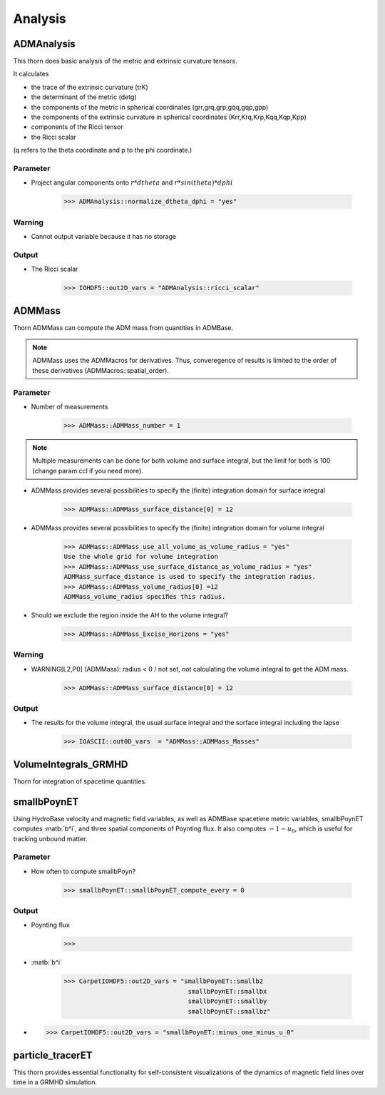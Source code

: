 Analysis
=========

ADMAnalysis
--------------
This thorn does basic analysis of the metric and extrinsic curvature tensors.

It calculates

* the trace of the extrinsic curvature (trK)
* the determinant of the metric (detg)
* the components of the metric in spherical coordinates 
  (grr,grq,grp,gqq,gqp,gpp)
* the components of the extrinsic curvature in spherical coordinates (Krr,Krq,Krp,Kqq,Kqp,Kpp)
* components of the Ricci tensor
* the Ricci scalar

(q refers to the theta coordinate and p to the phi coordinate.)

.. digraph:: foo

   "ADMAnalysis" -> "ADMBase";
   "ADMAnalysis" -> "StaticConformal";
   "ADMAnalysis" -> "Grid";
   "ADMAnalysis" -> "ADMMacros";

Parameter
^^^^^^^^^^
* Project angular components onto :math:`r*dtheta` and :math:`r*sin(theta)*dphi`

    >>> ADMAnalysis::normalize_dtheta_dphi = "yes"

Warning
^^^^^^^^^
* Cannot output variable because it has no storage

Output
^^^^^^^
* The Ricci scalar

    >>> IOHDF5::out2D_vars = "ADMAnalysis::ricci_scalar"


ADMMass
-------
Thorn ADMMass can compute the ADM mass from quantities in ADMBase.

.. note::

    ADMMass uses the ADMMacros for derivatives. Thus, converegence of results is limited to the order of these derivatives (ADMMacros::spatial_order).

.. digraph:: foo

   "ADMMass" -> "ADMBase";
   "ADMMass" -> "ADMMacros";
   "ADMMass" -> "StaticConformal";
   "ADMMass" -> "SpaceMask";

Parameter
^^^^^^^^^^
* Number of measurements

    >>> ADMMass::ADMMass_number = 1

.. note::

    Multiple measurements can be done for both volume and surface integral, but the limit for both is 100 (change param.ccl if you need more).

* ADMMass provides several possibilities to specify the (ﬁnite) integration domain for surface integral

    >>> ADMMass::ADMMass_surface_distance[0] = 12

* ADMMass provides several possibilities to specify the (ﬁnite) integration domain for volume integral

    >>> ADMMass::ADMMass_use_all_volume_as_volume_radius = "yes"
    Use the whole grid for volume integration
    >>> ADMMass::ADMMass_use_surface_distance_as_volume_radius = "yes"
    ADMMass_surface_distance is used to specify the integration radius.
    >>> ADMMass::ADMMass_volume_radius[0] =12
    ADMMass_volume_radius speciﬁes this radius.

* Should we exclude the region inside the AH to the volume integral?

    >>> ADMMass::ADMMass_Excise_Horizons = "yes"

Warning
^^^^^^^^
* WARNING[L2,P0] (ADMMass): radius < 0 / not set, not calculating the volume integral to get the ADM mass.

    >>> ADMMass::ADMMass_surface_distance[0] = 12

Output
^^^^^^^
* The results for the volume integral, the usual surface integral and the sorface integral including the lapse

    >>> IOASCII::out0D_vars  = "ADMMass::ADMMass_Masses"

VolumeIntegrals_GRMHD
----------------------
Thorn for integration of spacetime quantities.

.. digraph:: foo

    "VolumeIntegrals_GRMHD" -> "grid";
    "VolumeIntegrals_GRMHD" -> "HydroBase";
    "VolumeIntegrals_GRMHD" -> "ADMBase";
    "VolumeIntegrals_GRMHD" -> "CarpetRegrid2";

smallbPoynET
-------------
Using HydroBase velocity and magnetic field variables, as well as ADMBase spacetime metric variables, smallbPoynET computes :matb:`b^i`, and three spatial components of Poynting flux. It also computes :math:`-1 - u_{0}`, which is useful for tracking unbound matter.

.. digraph:: foo

    "smallbPoynET" -> "grid";
    "smallbPoynET" -> "HydroBase";
    "smallbPoynET" -> "ADMBase";

Parameter
^^^^^^^^^^
* How often to compute smallbPoyn?

    >>> smallbPoynET::smallbPoynET_compute_every = 0

Output
^^^^^^^^
* Poynting flux

    >>> 

* :matb:`b^i`

    >>> CarpetIOHDF5::out2D_vars = "smallbPoynET::smallb2
                                     smallbPoynET::smallbx
                                     smallbPoynET::smallby
                                     smallbPoynET::smallbz"
                             
* 

    >>> CarpetIOHDF5::out2D_vars = "smallbPoynET::minus_one_minus_u_0"
                                     
particle_tracerET
------------------
This thorn provides essential functionality for self-consistent visualizations of the dynamics of magnetic field lines over time in a GRMHD simulation.

.. digraph:: foo

    "particle_tracerET" -> "grid";
    "particle_tracerET" -> "HydroBase";
    "particle_tracerET" -> "ADMBase";
